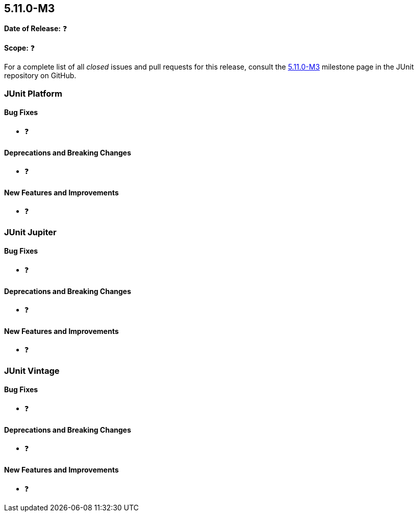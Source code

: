 [[release-notes-5.11.0-M3]]
== 5.11.0-M3

*Date of Release:* ❓

*Scope:* ❓

For a complete list of all _closed_ issues and pull requests for this release, consult the
link:{junit5-repo}+/milestone/77?closed=1+[5.11.0-M3] milestone page in the
JUnit repository on GitHub.


[[release-notes-5.11.0-M3-junit-platform]]
=== JUnit Platform

[[release-notes-5.11.0-M3-junit-platform-bug-fixes]]
==== Bug Fixes

* ❓

[[release-notes-5.11.0-M3-junit-platform-deprecations-and-breaking-changes]]
==== Deprecations and Breaking Changes

* ❓

[[release-notes-5.11.0-M3-junit-platform-new-features-and-improvements]]
==== New Features and Improvements

* ❓


[[release-notes-5.11.0-M3-junit-jupiter]]
=== JUnit Jupiter

[[release-notes-5.11.0-M3-junit-jupiter-bug-fixes]]
==== Bug Fixes

* ❓

[[release-notes-5.11.0-M3-junit-jupiter-deprecations-and-breaking-changes]]
==== Deprecations and Breaking Changes

* ❓

[[release-notes-5.11.0-M3-junit-jupiter-new-features-and-improvements]]
==== New Features and Improvements

* ❓


[[release-notes-5.11.0-M3-junit-vintage]]
=== JUnit Vintage

[[release-notes-5.11.0-M3-junit-vintage-bug-fixes]]
==== Bug Fixes

* ❓

[[release-notes-5.11.0-M3-junit-vintage-deprecations-and-breaking-changes]]
==== Deprecations and Breaking Changes

* ❓

[[release-notes-5.11.0-M3-junit-vintage-new-features-and-improvements]]
==== New Features and Improvements

* ❓
